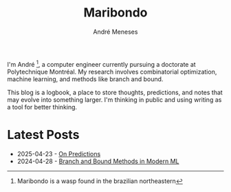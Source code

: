 #+TITLE: Maribondo
#+AUTHOR: André Meneses

I'm André [fn:1:Maribondo is a wasp found in the brazilian northeastern], a computer engineer currently pursuing a doctorate at Polytechnique Montréal. My research involves combinatorial optimization, machine learning, and methods like branch and bound.

This blog is a logbook, a place to store thoughts, predictions, and notes that may evolve into something larger. I'm thinking in public and using writing as a tool for better thinking.

* Latest Posts

#+begin_export html
<div class="posts-list">
<ul>
<li><span class="post-date">2025-04-23</span> - <a href="posts/on-predictions.html">On Predictions</a></li>
<li><span class="post-date">2024-04-28</span> - <a href="posts/branch-and-bound-ml.html">Branch and Bound Methods in Modern ML</a></li>
</ul>
</div>
#+end_export
